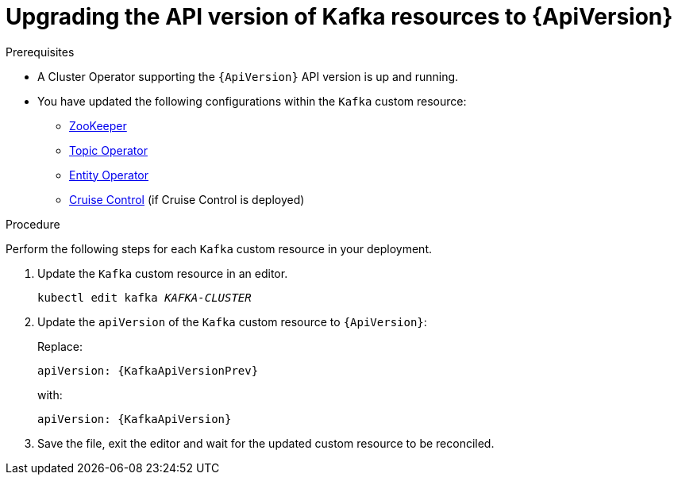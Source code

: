 // Module included in the following assemblies:
//
// assembly-upgrade-resources.adoc

[id='proc-upgrade-kafka-api-version-{context}']
= Upgrading the API version of Kafka resources to {ApiVersion}

.Prerequisites

* A Cluster Operator supporting the `{ApiVersion}` API version is up and running.
* You have updated the following configurations within the `Kafka` custom resource:
** xref:proc-upgrade-zookeeper-api-version-{context}[ZooKeeper] 
** xref:proc-upgrade-topic-operator-api-version-{context}[Topic Operator]
** xref:proc-upgrade-entity-operator-api-version-{context}[Entity Operator]
** xref:proc-upgrade-cruise-control-api-version-{context}[Cruise Control] (if Cruise Control is deployed)

.Procedure
Perform the following steps for each `Kafka` custom resource in your deployment.

. Update the `Kafka` custom resource in an editor.
+
[source,shell,subs="+quotes,attributes"]
----
kubectl edit kafka _KAFKA-CLUSTER_
----

. Update the `apiVersion` of the `Kafka` custom resource to `{ApiVersion}`:
+
Replace:
+
[source,shell,subs="attributes"]
----
apiVersion: {KafkaApiVersionPrev}
----
+
with:
+
[source,shell,subs="attributes"]
----
apiVersion: {KafkaApiVersion}
----

. Save the file, exit the editor and wait for the updated custom resource to be reconciled.